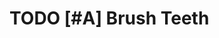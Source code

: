 * TODO [#A] Brush Teeth
SCHEDULED: <2022-07-19 Tue .+1d>
:PROPERTIES:
:STYLE:    habit
:LAST_REPEAT: [2022-07-18 Mon 08:57]
:TAGS_ALL: Hygiene
:END:
:LOGBOOK:
- State "DONE"       from "TODO"       [2022-07-18 Mon 08:57]
- State "DONE"       from "TODO"       [2022-07-18 Mon 08:57]
- State "DONE"       from "TODO"       [2022-07-18 Mon 08:38]
- State "DONE"       from "TODO"       [2022-04-30 Sat 09:50]
:END:

